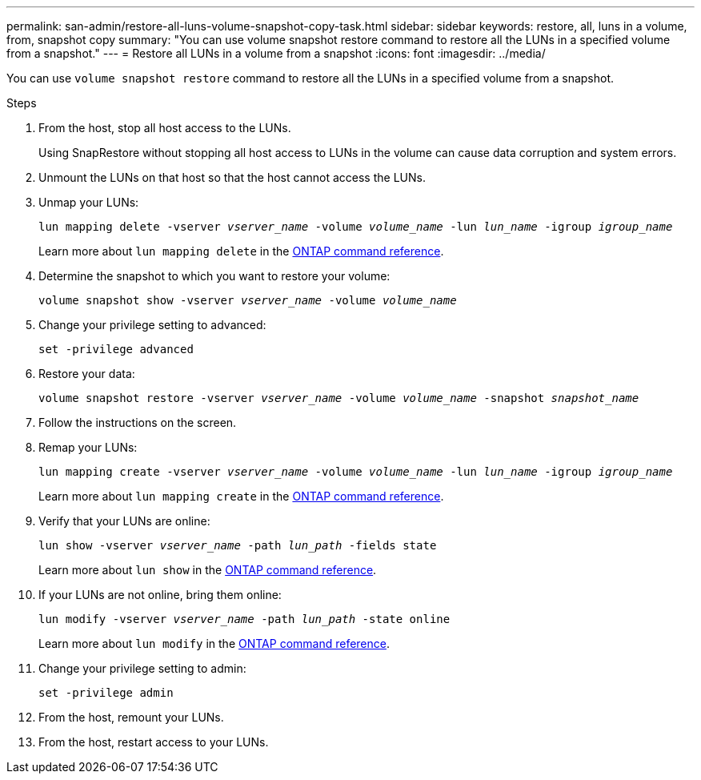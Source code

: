 ---
permalink: san-admin/restore-all-luns-volume-snapshot-copy-task.html
sidebar: sidebar
keywords: restore, all, luns in a volume, from, snapshot copy
summary: "You can use volume snapshot restore command to restore all the LUNs in a specified volume from a snapshot."
---
= Restore all LUNs in a volume from a snapshot
:icons: font
:imagesdir: ../media/

[.lead]
You can use `volume snapshot restore` command to restore all the LUNs in a specified volume from a snapshot.

.Steps

. From the host, stop all host access to the LUNs.
+
Using SnapRestore without stopping all host access to LUNs in the volume can cause data corruption and system errors.

. Unmount the LUNs on that host so that the host cannot access the LUNs.
. Unmap your LUNs:
+
`lun mapping delete -vserver _vserver_name_ -volume _volume_name_ -lun _lun_name_ -igroup _igroup_name_`
+
Learn more about `lun mapping delete` in the link:https://docs.netapp.com/us-en/ontap-cli/lun-mapping-delete.html[ONTAP command reference^].
. Determine the snapshot to which you want to restore your volume:
+
`volume snapshot show -vserver _vserver_name_ -volume _volume_name_`
. Change your privilege setting to advanced:
+
`set -privilege advanced`
. Restore your data:
+
`volume snapshot restore -vserver _vserver_name_ -volume _volume_name_ -snapshot _snapshot_name_`
. Follow the instructions on the screen.
. Remap your LUNs:
+
`lun mapping create -vserver _vserver_name_ -volume _volume_name_ -lun _lun_name_ -igroup _igroup_name_`
+
Learn more about `lun mapping create` in the link:https://docs.netapp.com/us-en/ontap-cli/lun-mapping-create.html[ONTAP command reference^].
. Verify that your LUNs are online:
+
`lun show -vserver _vserver_name_ -path _lun_path_ -fields state`
+
Learn more about `lun show` in the link:https://docs.netapp.com/us-en/ontap-cli/lun-show.html[ONTAP command reference^].
. If your LUNs are not online, bring them online:
+
`lun modify -vserver _vserver_name_ -path _lun_path_ -state online`
+
Learn more about `lun modify` in the link:https://docs.netapp.com/us-en/ontap-cli/lun-modify.html[ONTAP command reference^].
. Change your privilege setting to admin:
+
`set -privilege admin`
. From the host, remount your LUNs.
. From the host, restart access to your LUNs.

// 2025 Apr 24, ONTAPDOC-2960